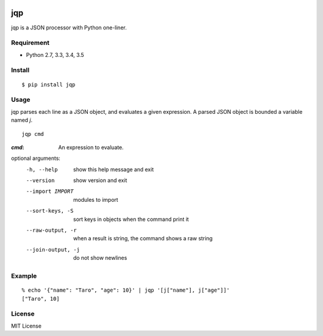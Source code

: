 .. image:: https://img.shields.io/pypi/v/jqp.svg
   :target: https://pypi.python.org/pypi/jqp

.. image:: https://travis-ci.org/unnonouno/jqp.svg?branch=master
   :target: https://travis-ci.org/unnonouno/jqp

.. image:: https://coveralls.io/repos/unnonouno/jqp/badge.png?branch=master
   :target: https://coveralls.io/r/unnonouno/jqp?branch=master

=====
 jqp
=====

jqp is a JSON processor with Python one-liner.


Requirement
===========

- Python 2.7, 3.3, 3.4, 3.5


Install
=======

::

    $ pip install jqp


Usage
=====

jqp parses each line as a JSON object, and evaluates a given expression.
A parsed JSON object is bounded a variable named `j`.

::

    jqp cmd


:`cmd`: An expression to evaluate.

optional arguments:
  -h, --help  show this help message and exit
  --version   show version and exit
  --import IMPORT  modules to import
  --sort-keys, -S  sort keys in objects when the command print it
  --raw-output, -r   when a result is string, the command shows a raw string
  --join-output, -j  do not show newlines


Example
=======

::

    % echo '{"name": "Taro", "age": 10}' | jqp '[j["name"], j["age"]]'
    ["Taro", 10]


License
=======

MIT License
